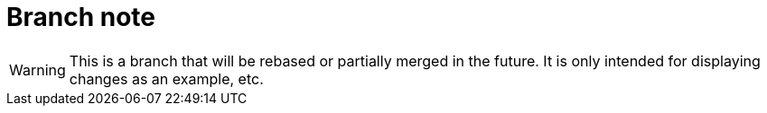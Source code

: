 Branch note
===========

WARNING: This is a branch that will be rebased or partially merged in the
future. It is only intended for displaying changes as an example, etc.
